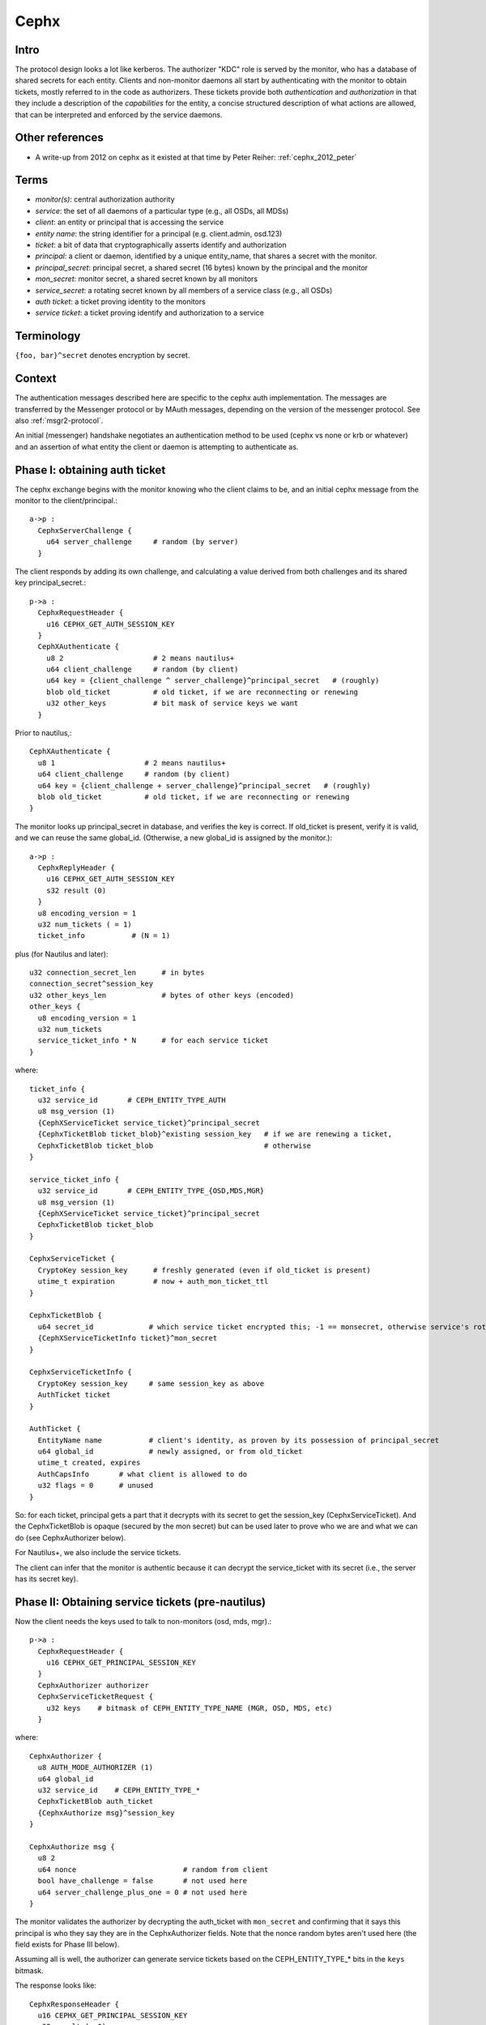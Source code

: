=====
Cephx
=====

.. _cephx:

Intro
-----

The protocol design looks a lot like kerberos.  The authorizer "KDC"
role is served by the monitor, who has a database of shared secrets
for each entity.  Clients and non-monitor daemons all start by
authenticating with the monitor to obtain tickets, mostly referred to
in the code as authorizers.  These tickets provide both
*authentication* and *authorization* in that they include a
description of the *capabilities* for the entity, a concise structured
description of what actions are allowed, that can be interpreted and
enforced by the service daemons.

Other references
----------------

- A write-up from 2012 on cephx as it existed at that time by Peter
  Reiher: :ref:`cephx_2012_peter`

Terms
-----

- *monitor(s)*: central authorization authority
- *service*: the set of all daemons of a particular type (e.g., all
  OSDs, all MDSs)
- *client*: an entity or principal that is accessing the service
- *entity name*: the string identifier for a principal
  (e.g. client.admin, osd.123)
- *ticket*: a bit of data that cryptographically asserts identify and
  authorization

- *principal*: a client or daemon, identified by a unique entity_name,
  that shares a secret with the monitor.
- *principal_secret*: principal secret, a shared secret (16 bytes)
  known by the principal and the monitor
- *mon_secret*: monitor secret, a shared secret known by all monitors
- *service_secret*: a rotating secret known by all members of a
  service class (e.g., all OSDs)

- *auth ticket*: a ticket proving identity to the monitors
- *service ticket*: a ticket proving identify and authorization to a
  service

  
Terminology
-----------

``{foo, bar}^secret`` denotes encryption by secret.


Context
-------

The authentication messages described here are specific to the cephx
auth implementation.  The messages are transferred by the Messenger
protocol or by MAuth messages, depending on the version of the
messenger protocol.  See also :ref:`msgr2-protocol`.

An initial (messenger) handshake negotiates an authentication method
to be used (cephx vs none or krb or whatever) and an assertion of what
entity the client or daemon is attempting to authenticate as.

Phase I: obtaining auth ticket
------------------------------

The cephx exchange begins with the monitor knowing who the client
claims to be, and an initial cephx message from the monitor to the
client/principal.::

  a->p : 
    CephxServerChallenge {
      u64 server_challenge     # random (by server)
    }

The client responds by adding its own challenge, and calculating a
value derived from both challenges and its shared key
principal_secret.::

  p->a :
    CephxRequestHeader {
      u16 CEPHX_GET_AUTH_SESSION_KEY
    }
    CephXAuthenticate {
      u8 2                     # 2 means nautilus+
      u64 client_challenge     # random (by client)
      u64 key = {client_challenge ^ server_challenge}^principal_secret   # (roughly)
      blob old_ticket          # old ticket, if we are reconnecting or renewing
      u32 other_keys           # bit mask of service keys we want
    }

Prior to nautilus,::

    CephXAuthenticate {
      u8 1                     # 2 means nautilus+
      u64 client_challenge     # random (by client)
      u64 key = {client_challenge + server_challenge}^principal_secret   # (roughly)
      blob old_ticket          # old ticket, if we are reconnecting or renewing
    }

The monitor looks up principal_secret in database, and verifies the
key is correct.  If old_ticket is present, verify it is valid, and we
can reuse the same global_id.  (Otherwise, a new global_id is assigned
by the monitor.)::

  a->p :
    CephxReplyHeader {
      u16 CEPHX_GET_AUTH_SESSION_KEY
      s32 result (0)
    }
    u8 encoding_version = 1
    u32 num_tickets ( = 1)
    ticket_info           # (N = 1)

plus (for Nautilus and later)::

    u32 connection_secret_len      # in bytes
    connection_secret^session_key
    u32 other_keys_len             # bytes of other keys (encoded)
    other_keys {
      u8 encoding_version = 1
      u32 num_tickets
      service_ticket_info * N      # for each service ticket
    }

where::

    ticket_info {
      u32 service_id       # CEPH_ENTITY_TYPE_AUTH
      u8 msg_version (1)
      {CephXServiceTicket service_ticket}^principal_secret
      {CephxTicketBlob ticket_blob}^existing session_key   # if we are renewing a ticket,
      CephxTicketBlob ticket_blob                          # otherwise
    }

    service_ticket_info {
      u32 service_id       # CEPH_ENTITY_TYPE_{OSD,MDS,MGR}
      u8 msg_version (1)
      {CephXServiceTicket service_ticket}^principal_secret
      CephxTicketBlob ticket_blob
    }

    CephxServiceTicket {
      CryptoKey session_key      # freshly generated (even if old_ticket is present)
      utime_t expiration         # now + auth_mon_ticket_ttl
    }

    CephxTicketBlob {
      u64 secret_id             # which service ticket encrypted this; -1 == monsecret, otherwise service's rotating key id
      {CephXServiceTicketInfo ticket}^mon_secret
    }

    CephxServiceTicketInfo {
      CryptoKey session_key     # same session_key as above
      AuthTicket ticket
    }

    AuthTicket {
      EntityName name           # client's identity, as proven by its possession of principal_secret
      u64 global_id             # newly assigned, or from old_ticket
      utime_t created, expires
      AuthCapsInfo       # what client is allowed to do
      u32 flags = 0      # unused
    }

So: for each ticket, principal gets a part that it decrypts with its
secret to get the session_key (CephxServiceTicket).  And the
CephxTicketBlob is opaque (secured by the mon secret) but can be used
later to prove who we are and what we can do (see CephxAuthorizer
below).

For Nautilus+, we also include the service tickets.

The client can infer that the monitor is authentic because it can
decrypt the service_ticket with its secret (i.e., the server has its
secret key).


Phase II: Obtaining service tickets (pre-nautilus)
--------------------------------------------------

Now the client needs the keys used to talk to non-monitors (osd, mds,
mgr).::

  p->a :
    CephxRequestHeader {
      u16 CEPHX_GET_PRINCIPAL_SESSION_KEY
    }
    CephxAuthorizer authorizer      
    CephxServiceTicketRequest {
      u32 keys    # bitmask of CEPH_ENTITY_TYPE_NAME (MGR, OSD, MDS, etc)
    }

where::

    CephxAuthorizer {
      u8 AUTH_MODE_AUTHORIZER (1)
      u64 global_id
      u32 service_id    # CEPH_ENTITY_TYPE_*
      CephxTicketBlob auth_ticket
      {CephxAuthorize msg}^session_key
    }

    CephxAuthorize msg {
      u8 2
      u64 nonce                         # random from client
      bool have_challenge = false       # not used here
      u64 server_challenge_plus_one = 0 # not used here
    }

The monitor validates the authorizer by decrypting the auth_ticket
with ``mon_secret`` and confirming that it says this principal is who
they say they are in the CephxAuthorizer fields.  Note that the nonce
random bytes aren't used here (the field exists for Phase III below).

Assuming all is well, the authorizer can generate service tickets
based on the CEPH_ENTITY_TYPE_* bits in the ``keys`` bitmask.

The response looks like::

    CephxResponseHeader {
      u16 CEPHX_GET_PRINCIPAL_SESSION_KEY
      s32 result (= 0)
    }
    u8 encoding_version = 1
    u32 num_tickets
    ticket_info * N
  
Where, as above,::

    ticket_info {
      u32 service_id      # CEPH_ENTITY_TYPE_{OSD,MGR,MDS}
      u8 msg_version (1)
      {CephXServiceTicket service_ticket}^principal_secret
      CephxTicketBlob ticket_blob
    }

    CephxServiceTicket {
      CryptoKey session_key
      utime_t expiration
    }

    CephxTicketBlob {
      u64 secret_id       # which version of the (rotating) service ticket encrypted this
      {CephXServiceTicketInfo ticket}^rotating_service_secret
    }

    CephxServiceTicketInfo {
      CryptoKey session_key
      AuthTicket ticket
    }

    AuthTicket {
      EntityName name
      u64 global_id
      utime_t created, expires
      AuthCapsInfo       # what you are allowed to do
      u32 flags = 0      # unused
    }

This concludes the authentication exchange with the monitor.  The
client or daemon now has tickets to talk to the mon and all other
daemons of interest.


Phase III: Opening a connection to a service
--------------------------------------------

When a connection is opened, an "authorizer" payload is sent::

  p->s :
    CephxAuthorizer {
      u8 AUTH_MODE_AUTHORIZER (1)
      u64 global_id
      u32 service_id    # CEPH_ENTITY_TYPE_*
      CephxTicketBlob auth_ticket
      {CephxAuthorize msg}^session_key
    }

    CephxAuthorize msg {
      u8 2
      u64 nonce               # random from client
      bool have_challenge = false
      u64 server_challenge_plus_one = 0
    }

Note that prior to the Luminous v12.2.6 or Mimic v13.2.2 releases, the
CephxAuthorize msg did not contain a challenge, and consisted only
of::

    CephxAuthorize msg {
      u8 1
      u64 nonce               # random from client
    }
    
The server will inspect the auth_ticket CephxTicketBlob (by decrypting
it with its current rotating service key).  If it is a pre-v12.2.6 or
pre-v13.2.2 client, the server immediately replies with::

  s->p :
    {CephxAuthorizeReply reply}^session_key

where::

    CephxAuthorizeReply {
      u64 nonce_plus_one
    }

Otherwise, the server will respond with a challenge (to prevent replay
attacks)::

  s->p :
    {CephxAuthorizeChallenge challenge}^session_key

where::

    CephxAuthorizeChallenge {
      u64 server_challenge        # random from server
    }

The client decrypts and updates its CephxAuthorize msg accordingly,
resending most of the same information as before::

  p->s :
    CephxAuthorizer {
      u8 AUTH_MODE_AUTHORIZER (1)
      u64 global_id
      u32 service_id    # CEPH_ENTITY_TYPE_*
      CephxTicketBlob auth_ticket
      {CephxAuthorize msg}^session_key
    }

where::

    CephxAuthorize msg {
      u8 2
      u64 nonce                        # (new) random from client
      bool have_challenge = true
      u64 server_challenge_plus_one    # server_challenge + 1
    }

The server validates the ticket as before, and then also verifies the
msg nonce has it's challenge + 1, confirming this is a live
authentication attempt (not a replay).

Finally, the server responds with a reply that proves its authenticity
to the client.  It also includes some entropy to use for encryption of
the session, if it is needed for the mode.::

  s->p :
    {CephxAuthorizeReply reply}^session_key

where::

    CephxAuthorizeReply {
      u64 nonce_plus_one
      u32 connection_secret_length
      connection secret
    }

Prior to nautilus, there is no connection secret::

    CephxAuthorizeReply {
      u64 nonce_plus_one
    }

The client decrypts and confirms that the server incremented nonce
properly and that this is thus a live authentication request and not a
replay.


Rotating service secrets
------------------------

Daemons make use of a rotating secret for their tickets instead of a
fixed secret in order to limit the severity of a compromised daemon.
If a daemon's secret key is compromised by an attacker, that daemon
and its key can be removed from the monitor's database, but the
attacker may also have obtained a copy of the service secret shared by
all daemons.  To mitigate this, service keys rotate periodically so
that after a period of time (auth_service_ticket_ttl) the key the
attacker obtained will no longer be valid.::

  p->a :
    CephxRequestHeader {
      u16 CEPHX_GET_ROTATING_KEY
    }

  a->p :
    CephxReplyHeader {
      u16 CEPHX_GET_ROTATING_KEY
      s32 result = 0
    }
    {CryptoKey service_key}^principal_secret

That is, the new rotating key is simply protected by the daemon's
rotating secret.

Note that, as an implementation detail, the services keep the current
key and the prior key on hand so that they can continue to validate
requests while the key is being rotated.
